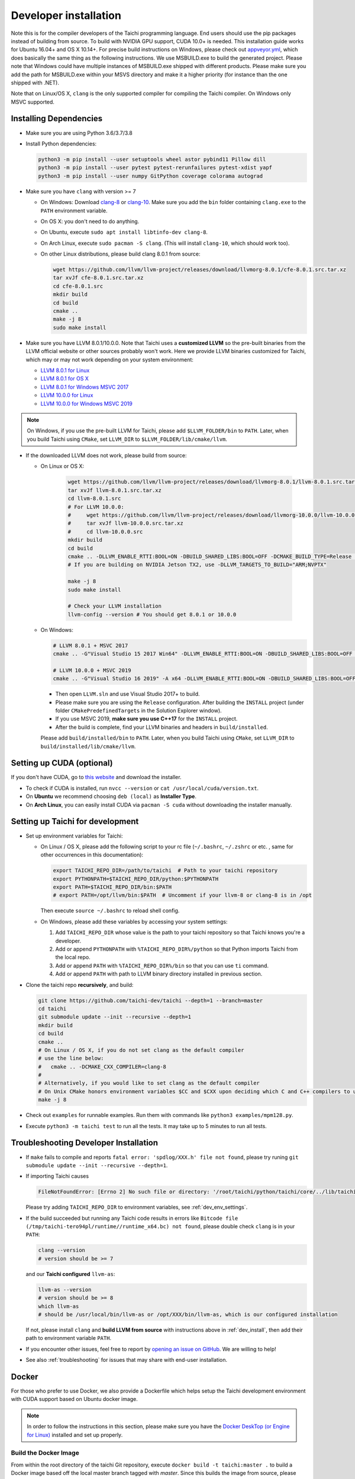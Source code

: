 .. _dev_install:

Developer installation
======================

Note this is for the compiler developers of the Taichi programming language.
End users should use the pip packages instead of building from source.
To build with NVIDIA GPU support, CUDA 10.0+ is needed.
This installation guide works for Ubuntu 16.04+ and OS X 10.14+.
For precise build instructions on Windows, please check out `appveyor.yml <https://github.com/taichi-dev/taichi/blob/master/appveyor.yml>`_, which does basically the same thing as the following instructions. We use MSBUILD.exe to build the generated project. Please note that Windows could have multiple instances of MSBUILD.exe shipped with different products. Please make sure you add the path for MSBUILD.exe within your MSVS directory and make it a higher priority (for instance than the one shipped with .NET).

Note that on Linux/OS X, ``clang`` is the only supported compiler for compiling the Taichi compiler. On Windows only MSVC supported.

Installing Dependencies
-----------------------

- Make sure you are using Python 3.6/3.7/3.8
- Install Python dependencies:

  .. code-block:: bash

    python3 -m pip install --user setuptools wheel astor pybind11 Pillow dill
    python3 -m pip install --user pytest pytest-rerunfailures pytest-xdist yapf
    python3 -m pip install --user numpy GitPython coverage colorama autograd


- Make sure you have ``clang`` with version >= 7

  * On Windows: Download `clang-8 <https://releases.llvm.org/8.0.0/LLVM-8.0.0-win64.exe>`_ or 
    `clang-10 <https://github.com/taichi-dev/taichi_assets/releases/download/llvm10/clang-10.0.0-win.zip>`_.
    Make sure you add the ``bin`` folder containing ``clang.exe`` to the ``PATH`` environment variable.

  * On OS X: you don't need to do anything.

  * On Ubuntu, execute ``sudo apt install libtinfo-dev clang-8``.
  
  * On Arch Linux, execute ``sudo pacman -S clang``. (This will install ``clang-10``, which should work too).

  * On other Linux distributions, please build clang 8.0.1 from source:

    .. code-block:: bash

        wget https://github.com/llvm/llvm-project/releases/download/llvmorg-8.0.1/cfe-8.0.1.src.tar.xz
        tar xvJf cfe-8.0.1.src.tar.xz
        cd cfe-8.0.1.src
        mkdir build
        cd build
        cmake ..
        make -j 8
        sudo make install


- Make sure you have LLVM 8.0.1/10.0.0. Note that Taichi uses a **customized LLVM** so the pre-built binaries from the LLVM official website or other sources probably won't work.
  Here we provide LLVM binaries customized for Taichi, which may or may not work depending on your system environment:

  * `LLVM 8.0.1 for Linux <https://github.com/yuanming-hu/taichi_assets/releases/download/llvm8/taichi-llvm-8.0.1-linux-x64.zip>`_
  * `LLVM 8.0.1 for OS X <https://github.com/yuanming-hu/taichi_assets/releases/download/llvm8/taichi-llvm-8.0.1.zip>`_
  * `LLVM 8.0.1 for Windows MSVC 2017 <https://github.com/yuanming-hu/taichi_assets/releases/download/llvm8/taichi-llvm-8.0.1-msvc2017.zip>`_
  * `LLVM 10.0.0 for Linux <https://github.com/taichi-dev/taichi_assets/releases/download/llvm10/taichi-llvm-10.0.0-linux.zip>`_
  * `LLVM 10.0.0 for Windows MSVC 2019 <https://github.com/taichi-dev/taichi_assets/releases/download/llvm10/taichi-llvm-10.0.0-msvc2019.zip>`_

.. note::

    On Windows, if you use the pre-built LLVM for Taichi, please add ``$LLVM_FOLDER/bin`` to ``PATH``.
    Later, when you build Taichi using ``CMake``, set ``LLVM_DIR`` to ``$LLVM_FOLDER/lib/cmake/llvm``.


- If the downloaded LLVM does not work, please build from source:

  * On Linux or OS X:

      .. code-block:: bash

        wget https://github.com/llvm/llvm-project/releases/download/llvmorg-8.0.1/llvm-8.0.1.src.tar.xz
        tar xvJf llvm-8.0.1.src.tar.xz
        cd llvm-8.0.1.src
        # For LLVM 10.0.0:
        #     wget https://github.com/llvm/llvm-project/releases/download/llvmorg-10.0.0/llvm-10.0.0.src.tar.xz
        #     tar xvJf llvm-10.0.0.src.tar.xz
        #     cd llvm-10.0.0.src
        mkdir build
        cd build
        cmake .. -DLLVM_ENABLE_RTTI:BOOL=ON -DBUILD_SHARED_LIBS:BOOL=OFF -DCMAKE_BUILD_TYPE=Release -DLLVM_TARGETS_TO_BUILD="X86;NVPTX" -DLLVM_ENABLE_ASSERTIONS=ON
        # If you are building on NVIDIA Jetson TX2, use -DLLVM_TARGETS_TO_BUILD="ARM;NVPTX"

        make -j 8
        sudo make install

        # Check your LLVM installation
        llvm-config --version # You should get 8.0.1 or 10.0.0

  * On Windows:

    .. code-block:: bash

      # LLVM 8.0.1 + MSVC 2017
      cmake .. -G"Visual Studio 15 2017 Win64" -DLLVM_ENABLE_RTTI:BOOL=ON -DBUILD_SHARED_LIBS:BOOL=OFF -DCMAKE_BUILD_TYPE=Release -DLLVM_TARGETS_TO_BUILD="X86;NVPTX" -DLLVM_ENABLE_ASSERTIONS=ON -Thost=x64 -DLLVM_BUILD_TESTS:BOOL=OFF -DCMAKE_INSTALL_PREFIX=installed

      # LLVM 10.0.0 + MSVC 2019
      cmake .. -G"Visual Studio 16 2019" -A x64 -DLLVM_ENABLE_RTTI:BOOL=ON -DBUILD_SHARED_LIBS:BOOL=OFF -DCMAKE_BUILD_TYPE=Release -DLLVM_TARGETS_TO_BUILD="X86;NVPTX" -DLLVM_ENABLE_ASSERTIONS=ON -Thost=x64 -DLLVM_BUILD_TESTS:BOOL=OFF -DCMAKE_INSTALL_PREFIX=installed

    - Then open ``LLVM.sln`` and use Visual Studio 2017+ to build.
    - Please make sure you are using the ``Release`` configuration. After building the ``INSTALL`` project (under folder ``CMakePredefinedTargets`` in the Solution Explorer window).
    - If you use MSVC 2019, **make sure you use C++17** for the ``INSTALL`` project.
    - After the build is complete, find your LLVM binaries and headers in ``build/installed``.

    Please add ``build/installed/bin`` to ``PATH``.
    Later, when you build Taichi using ``CMake``, set ``LLVM_DIR`` to ``build/installed/lib/cmake/llvm``.


Setting up CUDA (optional)
--------------------------

If you don't have CUDA, go to `this website <https://developer.nvidia.com/cuda-downloads>`_ and download the installer.

- To check if CUDA is installed, run ``nvcc --version`` or ``cat /usr/local/cuda/version.txt``.
- On **Ubuntu** we recommend choosing ``deb (local)`` as **Installer Type**.
- On **Arch Linux**, you can easily install CUDA via ``pacman -S cuda`` without downloading the installer manually.


.. _dev_env_settings:

Setting up Taichi for development
---------------------------------

- Set up environment variables for Taichi:

  * On Linux / OS X, please add the following script to your rc file (``~/.bashrc``, ``~/.zshrc`` or etc. , same for other occurrences in this documentation):

    .. code-block:: bash

      export TAICHI_REPO_DIR=/path/to/taichi  # Path to your taichi repository
      export PYTHONPATH=$TAICHI_REPO_DIR/python:$PYTHONPATH
      export PATH=$TAICHI_REPO_DIR/bin:$PATH
      # export PATH=/opt/llvm/bin:$PATH  # Uncomment if your llvm-8 or clang-8 is in /opt

    Then execute ``source ~/.bashrc`` to reload shell config.

  * On Windows, please add these variables by accessing your system settings:

    1. Add ``TAICHI_REPO_DIR`` whose value is the path to your taichi repository so that Taichi knows you're a developer.
    2. Add or append ``PYTHONPATH`` with ``%TAICHI_REPO_DIR%/python`` so that Python imports Taichi from the local repo.
    3. Add or append ``PATH`` with ``%TAICHI_REPO_DIR%/bin`` so that you can use ``ti`` command.
    4. Add or append ``PATH`` with path to LLVM binary directory installed in previous section.

- Clone the taichi repo **recursively**, and build:

  .. code-block:: bash

    git clone https://github.com/taichi-dev/taichi --depth=1 --branch=master
    cd taichi
    git submodule update --init --recursive --depth=1
    mkdir build
    cd build
    cmake ..
    # On Linux / OS X, if you do not set clang as the default compiler
    # use the line below:
    #   cmake .. -DCMAKE_CXX_COMPILER=clang-8
    #
    # Alternatively, if you would like to set clang as the default compiler
    # On Unix CMake honors environment variables $CC and $CXX upon deciding which C and C++ compilers to use
    make -j 8

- Check out ``examples`` for runnable examples. Run them with commands like ``python3 examples/mpm128.py``.
- Execute ``python3 -m taichi test`` to run all the tests. It may take up to 5 minutes to run all tests.


Troubleshooting Developer Installation
--------------------------------------

- If ``make`` fails to compile and reports ``fatal error: 'spdlog/XXX.h' file not found``,
  please try runing ``git submodule update --init --recursive --depth=1``.


- If importing Taichi causes

  .. code-block:: none

      FileNotFoundError: [Errno 2] No such file or directory: '/root/taichi/python/taichi/core/../lib/taichi_core.so' -> '/root/taichi/python/taichi/core/../lib/libtaichi_core.so'``

  Please try adding ``TAICHI_REPO_DIR`` to environment variables, see :ref:`dev_env_settings`.

- If the build succeeded but running any Taichi code results in errors like ``Bitcode file (/tmp/taichi-tero94pl/runtime//runtime_x64.bc) not found``,
  please double check ``clang`` is in your ``PATH``:

  .. code-block:: bash
  
      clang --version
      # version should be >= 7
      
  and our **Taichi configured** ``llvm-as``:

  .. code-block:: bash
  
      llvm-as --version
      # version should be >= 8
      which llvm-as
      # should be /usr/local/bin/llvm-as or /opt/XXX/bin/llvm-as, which is our configured installation
      
  If not, please install ``clang`` and **build LLVM from source** with instructions above in :ref:`dev_install`, then add their path to environment variable ``PATH``.

- If you encounter other issues, feel free to report by `opening an issue on GitHub <https://github.com/taichi-dev/taichi/issues/new?labels=potential+bug&template=bug_report.md>`_. We are willing to help!

- See also :ref:`troubleshooting` for issues that may share with end-user installation.

Docker
------

For those who prefer to use Docker, we also provide a Dockerfile which helps
setup the Taichi development environment with CUDA support based on Ubuntu docker image.

.. note::
    In order to follow the instructions in this section, please make sure you have the
    `Docker DeskTop (or Engine for Linux) <https://www.docker.com/products/docker-desktop>`_ installed and set up
    properly.

Build the Docker Image
**********************
From within the root directory of the taichi Git repository, execute ``docker build -t taichi:master .`` to build a
Docker image based off the local master branch tagged with *master*. Since this builds the image from source, please
expect up to 40 mins build time if you don't have cached Docker image layers.

.. note::
    In order to save the time on building Docker images, you could always visit our `Docker Hub repository <https://hub.docker.com/r/taichidev/taichi>`_ and pull the
    versions of pre-built images you would like to use. Currently the builds are triggered per taichi Github release.

    For example, to pull a image built from release v0.6.17, run ``docker pull taichidev/taichi:v0.6.17``

Use Docker Image on macOS (cpu only)
************************************
1. Make sure ``XQuartz`` and ``socat`` are installed:

.. code-block:: bash

    brew cask install xquartz
    brew install socat

2. Temporally disable the xhost access-control: ``xhost +``
3. Start the Docker container with ``docker run -it -e DISPLAY=$(ipconfig getifaddr en0):0 taichidev/taichi:v0.6.17``
4. Do whatever you want within the container, e.g. you could run tests or an example, try: ``ti test`` or ``ti example mpm88``
5. Exit from the container with ``exit`` or ``ctrl+D``
6. [To keep your xhost safe] Re-enable the xhost access-control: ``xhost -``

Use Docker Image on Ubuntu (with CUDA support)
**********************************************
1. Make sure your host machine has CUDA properly installed and configured. Usually you could verify it by running ``nvidia-smi``
2. Make sure ` NVIDIA Container Toolkit <https://github.com/NVIDIA/nvidia-docker>`_ is properly installed:

.. code-block:: bash

    distribution=$(. /etc/os-release;echo $ID$VERSION_ID)
    curl -s -L https://nvidia.github.io/nvidia-docker/gpgkey | sudo apt-key add -
    curl -s -L https://nvidia.github.io/nvidia-docker/$distribution/nvidia-docker.list | sudo tee /etc/apt/sources.list.d/nvidia-docker.list

    sudo apt-get update && sudo apt-get install -y nvidia-container-toolkit
    sudo systemctl restart docker

3. Make sure ``xorg`` is installed: ``sudo apt-get install xorg``
4. Temporally disable the xhost access-control: ``xhost +``
5. Start the Docker container with ``sudo docker run -it --gpus all -e DISPLAY=$DISPLAY -v /tmp/.X11-unix:/tmp/.X11-unix taichidev/taichi:v0.6.17``
6. Do whatever you want within the container, e.g. you could run tests or an example, try: ``ti test`` or ``ti example mpm88``
7. Exit from the container with ``exit`` or ``ctrl+D``
8. [To keep your xhost safe] Re-enable the xhost access-control: ``xhost -``

.. warning::
    The nature of Docker container determines that no changes to the file system on the container could be preserved
    once you exit from the container. If you want to use Docker as a persistent development environment, we recommend
    you `mount the taichi Git repository to the container as a volume <https://docs.docker.com/storage/volumes/>`_ and set the Python path to the mounted directory.
